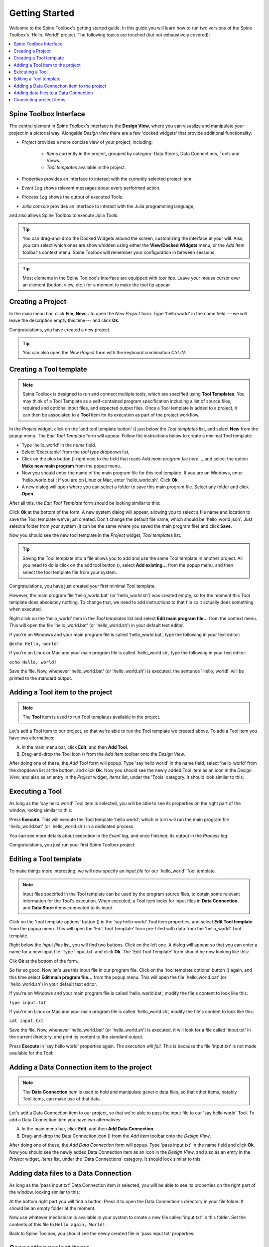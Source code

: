 ..  Tutorial for Spine Toolbox
    Created: 18.6.2018

.. |dc_icon| image:: ../../spinetoolbox/ui/resources/dc_icon.png
            :width: 24
.. |plus| image:: ../../spinetoolbox/ui/resources/plus.png
          :width: 16
.. |tool_icon| image:: ../../spinetoolbox/ui/resources/tool_icon.png
             :width: 24
.. |add_tool_template| image:: ../../spinetoolbox/ui/resources/add_tool.png
              :width: 24
.. |tool_template_options| image:: ../../spinetoolbox/ui/resources/tool_options.png
             :width: 24



.. _SpineData.jl: https://gitlab.vtt.fi/spine/data/tree/manuelma
.. _SpineModel.jl: https://gitlab.vtt.fi/spine/model/tree/manuelma
.. _Jupyter: http://jupyter.org/
.. _IJulia.jl: https://github.com/JuliaLang/IJulia.jl


***************
Getting Started
***************

Welcome to the Spine Toolbox's getting started guide.
In this guide you will learn how to run two versions of the Spine Toolbox's 'Hello, World!' project.
The following topics are touched (but not exhaustively covered):

.. contents::
   :local:


Spine Toolbox Interface
-----------------------

The central element in Spine Toolbox's interface is the **Design View**,
where you can visualize and manipulate your project in a pictorial way.
Alongside *Design view* there are a few 'docked widgets' that provide additional functionality:

- *Project* provides a more concise view of your project, including:

   - *Items* currently in the project, grouped by category:
     Data Stores, Data Connections, Tools and Views.
   - *Tool templates* available in the project.

- *Properties* provides an interface to interact with the currently selected project item.
- *Event Log* shows relevant messages about every performed action.
- *Process Log* shows the output of executed Tools.
- *Julia console* provides an interface to interact with the Julia programming language,
and also allows Spine Toolbox to execute Julia Tools.

.. tip:: You can drag-and-drop the Docked Widgets around the screen,
   customizing the interface at your will.
   Also, you can select which ones are shown/hidden using either the **View/Docked Widgets** menu,
   or the *Add Item* toolbar's context menu.
   Spine Toolbox will remember your configuration in between sessions.

.. tip:: Most elements in the Spine Toolbox's interface are equipped with *tool tips*. Leave your mouse
   cursor over an element (button, view, etc.) for a moment to make the tool tip appear.

Creating a Project
------------------

In the main menu bar, click **File**, **New...** to open the *New Project* form.
Type 'hello world' in the name field ---we will leave the description empty this time--- and click **Ok**.

Congratulations, you have created a new project.

.. tip:: You can also open the *New Project* form with the keyboard combination *Ctrl+N*.

Creating a Tool template
------------------------

.. note:: Spine Toolbox is designed to run and connect multiple tools, which are specified using **Tool Templates**.
   You may think of a Tool Template as a self-contained program specification including a list of source files,
   required and optional input files, and expected output files. Once a Tool template is added to a project, it can
   then be associated to a **Tool** item for its execution as part of the project workflow.

In the *Project* widget, click on the 'add tool template button' (|add_tool_template|)
just below the *Tool templates* list, and select **New** from the popup menu.
The *Edit Tool Template* form will appear. Follow the instructions below to create a minimal Tool template:

- Type 'hello_world' in the *name* field.
- Select 'Executable' from the *tool type* dropdown list,
- Click on the plus button (|plus|) right next to the field that reads *Add main program file here...*, and
  select the option **Make new main program** from the popup menu.
- Now you should enter the name of the main program file for this tool template.
  If you are on Windows, enter 'hello_world.bat';
  if you are on Linux or Mac, enter 'hello_world.sh'. Click **Ok**.
- A new dialog will open where you can select a folder to save this main program file.
  Select any folder and click **Open**.

After all this, the *Edit Tool Template* form should be looking similar to this:

.. image:: img/hello_world_tool_template_editor.png
  :align: center

Click **Ok** at the bottom of the form. A new system dialog will appear, allowing you to
select a file name and location to save the Tool template we've just created.
Don't change the default file name, which should be 'hello_world.json'.
Just select a folder from your system (it can be the same where you saved the main program file)
and click **Save**.

Now you should see the new tool template in the *Project* widget, *Tool templates* list.

.. tip:: Saving the Tool template into a file allows you to add and use the same Tool template in
   another project. All you need to do is click on the add tool button (|add_tool_template|),
   select **Add existing...** from the popup menu, and then select the tool template file from your system.

Congratulations, you have just created your first minimal Tool template.

However, the main program file 'hello_world.bat' (or 'hello_world.sh') was created empty, so for the moment this Tool
template does absolutely nothing. To change that, we need to add instructions to that file so it actually
does something when executed.

Right click on the 'hello_world' item in the *Tool templates* list and select **Edit main program file...** from the
context menu. This will open the file 'hello_world.bat' (or 'hello_world.sh') in your default text editor.

If you're on Windows and your main program file is called 'hello_world.bat', type the following in your text editor:

``@echo Hello, world!``

If you're on Linux or Mac and your main program file is called 'hello_world.sh',
type the following in your text editor:

``echo Hello, world!``

Save the file.
Now, whenever 'hello_world.bat' (or 'hello_world.sh') is executed, the sentence 'Hello, world!'
will be printed to the standard output.


Adding a Tool item to the project
---------------------------------

.. note:: The **Tool** item is used to run Tool templates available in the project.

Let's add a Tool item to our project, so that we're able to run the Tool template we created above.
To add a Tool item you have two alternatives:

A) In the main menu bar, click **Edit**, and then **Add Tool**.
B) Drag-and-drop the Tool icon (|tool_icon|) from the *Add Item* toolbar onto the *Design View*.

After doing one of these, the *Add Tool* form will popup.
Type 'say hello world' in the name field, select 'hello_world' from the dropdown list at the bottom, and click **Ok**.
Now you should see the newly added Tool item as an icon in the *Design View*,
and also as an entry in the *Project* widget, *Items* list, under the 'Tools' category. It should
look similar to this:

.. image:: img/say_hello_world_tool.png
   :align: center


Executing a Tool
----------------

As long as the 'say hello world' Tool item is selected, you will be able to see its properties on the right part
of the window, looking similar to this:

.. image:: img/say_hello_world_tool_properties.png
   :align: center

Press **Execute**. This will execute the Tool template 'hello world',
which in turn will run the main program file 'hello_world.bat' (or 'hello_world.sh') in a dedicated process.

You can see more details about execution in the *Event log*, and once finished, its output in
the *Process log*:

.. image:: img/hello_world_event_process_log.png
   :align: center

Congratulations, you just run your first Spine Toolbox project.

Editing a Tool template
-----------------------

To make things more interesting, we will now specify an *input file* for our 'hello_world' Tool template.

.. note:: Input files specified in the Tool template can be used by the program source files, to obtain some relevant
   information for the Tool's execution. When executed, a Tool item looks for input files in
   **Data Connection** and **Data Store** items connected to its input.

Click on the 'tool template options' button (|tool_template_options|) in the 'say hello world'
Tool item properties, and select **Edit Tool template** from the popup menu.
This will open the 'Edit Tool Template' form pre-filled with data from the 'hello_world' Tool template.

Right below the *Input files* list, you will find two buttons. Click on the left one.
A dialog will appear so that you can enter a
name for a new input file. Type 'input.txt' and click **Ok**. The 'Edit Tool Template' form
should be now looking like this:

.. image:: img/hello_world_input_tool_template_editor.png
  :align: center

Clik **Ok** at the bottom of the form.

So far so good. Now let's use this input file in our program file.
Click on the 'tool template options' button (|tool_template_options|) again,
and this time select **Edit main program file...** from the popup menu. This will open the file
'hello_world.bat' (or 'hello_world.sh') in your default text editor.

If you're on Windows and your main program file is called 'hello_world.bat',
modify the file's content to look like this:

``type input.txt``

If you're on Linux or Mac and your main program file is called 'hello_world.sh',
modify the file's content to look like this:

``cat input.txt``

Save the file.
Now, whenever 'hello_world.bat' (or 'hello_world.sh') is executed, it will look for a file called 'input.txt'
in the current directory, and print its content to the standard output.

Press **Execute** in 'say hello world' properties again.
*The execution will fail.* This is because the file 'input.txt' is not
made available for the Tool:

.. image:: img/hello_world_failed.png
  :align: center



Adding a Data Connection item to the project
--------------------------------------------

.. note:: The **Data Connection** item is used to hold and manipulate generic data files,
   so that other items, notably Tool items, can make use of that data.

Let's add a Data Connection item to our project, so that we're able to pass the input file to our 'say hello world'
Tool.
To add a Data Connection item you have two alternatives:

A) In the main menu bar, click **Edit**, and then **Add Data Connection**.
B) Drag-and-drop the Data Connection icon (|dc_icon|) from the *Add Item* toolbar onto the *Design View*.

After doing one of these, the *Add Data Connection* form will popup.
Type 'pass input txt' in the name field and click **Ok**.
Now you should see the newly added Data Connection item as an icon in the *Design View*,
and also as an entry in the *Project* widget, *Items* list, under the 'Data Connections' category. It should
look similar to this:

.. image:: img/pass_input_txt_dc_and_say_hello_world_tool.png
   :align: center


Adding data files to a Data Connection
--------------------------------------

As long as the 'pass input txt' Data Connection item is selected,
you will be able to see its properties on the right part
of the window, looking similar to this:

.. image:: img/pass_input_txt_dc_properties.png
   :align: center

At the bottom right part you will find a button. Press it to open the Data Connection's directory in your file folder.
It should be an empty folder at the moment.

Now use whatever mechanism is available in your system to create a new
file called 'input.txt' in this folder. Set the contents of this file to ``Hello again, World!``.

Back to Spine Toolbox, you should see the newly created file in 'pass input txt' properties:

.. image:: img/pass_input_txt_dc_properties_with_file.png
   :align: center

Connecting project items
------------------------

As mentioned above, a Tool item looks for input files in
Data Connection and Data Store items connected to its input. Thus, what we need to do now is
connect 'pass input txt' to the input of 'say hello world', so the file 'input.txt' gets passed.

To do this, click on the *connector* button at the center of 'pass input txt' in the *Design view*, and then
on the corresponding button of 'say hello world'. This will create an arrow pointing from one to another,
as seen below:

.. image:: img/pass_input_txt_dc_to_say_hello_world_tool.png
   :align: center

Select 'say hello world' and press **Execute**. The Tool will run successfully this time:

.. image:: img/hello_again_world_event_process_log.png
   :align: center
